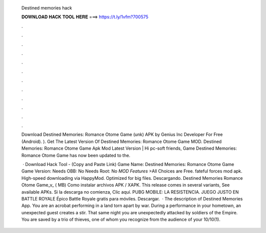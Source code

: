   Destined memories hack
  
  
  
  𝐃𝐎𝐖𝐍𝐋𝐎𝐀𝐃 𝐇𝐀𝐂𝐊 𝐓𝐎𝐎𝐋 𝐇𝐄𝐑𝐄 ===> https://t.ly/1vfm?700575
  
  
  
  .
  
  
  
  .
  
  
  
  .
  
  
  
  .
  
  
  
  .
  
  
  
  .
  
  
  
  .
  
  
  
  .
  
  
  
  .
  
  
  
  .
  
  
  
  .
  
  
  
  .
  
  Download Destined Memories: Romance Otome Game (unk) APK by Genius Inc Developer For Free (Android). ). Get The Latest Version Of Destined Memories: Romance Otome Game MOD. Destined Memories: Romance Otome Game Apk Mod Latest Version | Hi pc-soft friends, Game Destined Memories: Romance Otome Game has now been updated to the.
  
   · Download Hack Tool -  (Copy and Paste Link) Game Name: Destined Memories: Romance Otome Game Game Version: Needs OBB: No Needs Root: No *MOD Features* >All Choices are Free. fateful forces mod apk. High-speed downloading via HappyMod. Optimized for big files. Descargando. Destined Memories Romance Otome Game_v_ ( MB) Como instalar archivos APK / XAPK. This release comes in several variants, See available APKs. Si la descarga no comienza, Clic aquí. PUBG MOBILE: LA RESISTENCIA. JUEGO JUSTO EN BATTLE ROYALE Épico Battle Royale gratis para móviles. Descargar.  · The description of Destined Memories App. You are an acrobat performing in a land torn apart by war. During a performance in your hometown, an unexpected guest creates a stir. That same night you are unexpectedly attacked by soldiers of the Empire. You are saved by a trio of thieves, one of whom you recognize from the audience of your 10/10(1).
